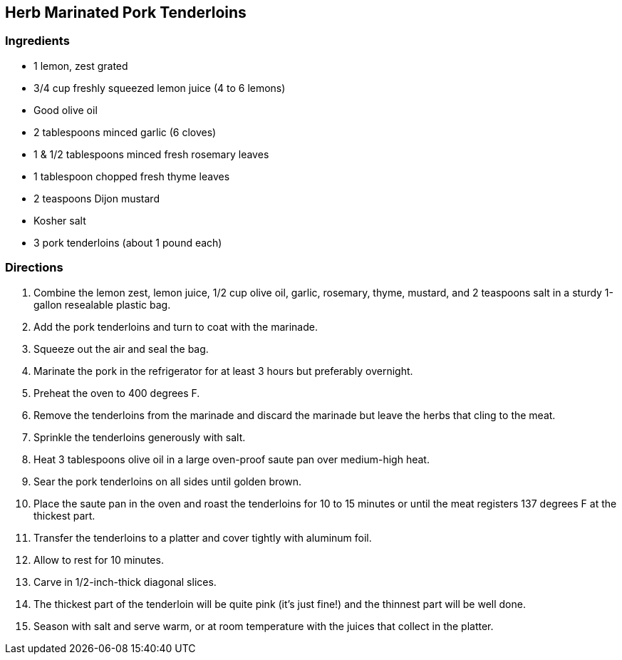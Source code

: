 == Herb Marinated Pork Tenderloins

=== Ingredients

* 1 lemon, zest grated
* 3/4 cup freshly squeezed lemon juice (4 to 6 lemons)
* Good olive oil
* 2 tablespoons minced garlic (6 cloves)
* 1 & 1/2 tablespoons minced fresh rosemary leaves
* 1 tablespoon chopped fresh thyme leaves
* 2 teaspoons Dijon mustard
* Kosher salt
* 3 pork tenderloins (about 1 pound each)

=== Directions

. Combine the lemon zest, lemon juice, 1/2 cup olive oil, garlic, rosemary, thyme, mustard, and 2 teaspoons salt in a sturdy 1-gallon resealable plastic bag.
. Add the pork tenderloins and turn to coat with the marinade.
. Squeeze out the air and seal the bag.
. Marinate the pork in the refrigerator for at least 3 hours but preferably overnight.
. Preheat the oven to 400 degrees F.
. Remove the tenderloins from the marinade and discard the marinade but leave the herbs that cling to the meat.
. Sprinkle the tenderloins generously with salt.
. Heat 3 tablespoons olive oil in a large oven-proof saute pan over medium-high heat.
. Sear the pork tenderloins on all sides until golden brown.
. Place the saute pan in the oven and roast the tenderloins for 10 to 15 minutes or until the meat registers 137 degrees F at the thickest part.
. Transfer the tenderloins to a platter and cover tightly with aluminum foil.
. Allow to rest for 10 minutes.
. Carve in 1/2-inch-thick diagonal slices.
. The thickest part of the tenderloin will be quite pink (it's just fine!) and the thinnest part will be well done.
. Season with salt and serve warm, or at room temperature with the juices that collect in the platter.

